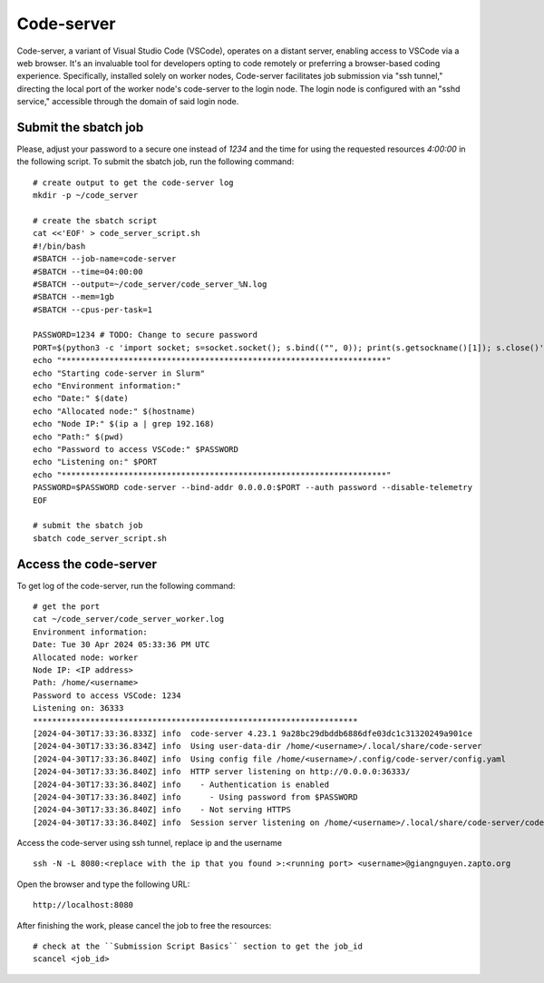 Code-server
===========

Code-server, a variant of Visual Studio Code (VSCode), operates on a distant server, enabling access to VSCode via a web browser. It's an invaluable tool for developers opting to code remotely or preferring a browser-based coding experience. Specifically, installed solely on worker nodes, Code-server facilitates job submission via "ssh tunnel," directing the local port of the worker node's code-server to the login node. The login node is configured with an "sshd service," accessible through the domain of said login node.

Submit the sbatch job
---------------------
Please, adjust your password to a secure one instead of `1234` and the time for using the requested resources `4:00:00` in the following script.
To submit the sbatch job, run the following command::
    
    # create output to get the code-server log 
    mkdir -p ~/code_server
    
    # create the sbatch script
    cat <<'EOF' > code_server_script.sh
    #!/bin/bash 
    #SBATCH --job-name=code-server
    #SBATCH --time=04:00:00
    #SBATCH --output=~/code_server/code_server_%N.log 
    #SBATCH --mem=1gb 
    #SBATCH --cpus-per-task=1

    PASSWORD=1234 # TODO: Change to secure password
    PORT=$(python3 -c 'import socket; s=socket.socket(); s.bind(("", 0)); print(s.getsockname()[1]); s.close()')
    echo "********************************************************************" 
    echo "Starting code-server in Slurm"
    echo "Environment information:" 
    echo "Date:" $(date)
    echo "Allocated node:" $(hostname)
    echo "Node IP:" $(ip a | grep 192.168)
    echo "Path:" $(pwd)
    echo "Password to access VSCode:" $PASSWORD
    echo "Listening on:" $PORT
    echo "********************************************************************"
    PASSWORD=$PASSWORD code-server --bind-addr 0.0.0.0:$PORT --auth password --disable-telemetry
    EOF

    # submit the sbatch job
    sbatch code_server_script.sh

Access the code-server
----------------------

To get log of the code-server, run the following command::

    # get the port
    cat ~/code_server/code_server_worker.log
    Environment information:
    Date: Tue 30 Apr 2024 05:33:36 PM UTC
    Allocated node: worker
    Node IP: <IP address>
    Path: /home/<username>
    Password to access VSCode: 1234
    Listening on: 36333
    ********************************************************************
    [2024-04-30T17:33:36.833Z] info  code-server 4.23.1 9a28bc29dbddb6886dfe03dc1c31320249a901ce
    [2024-04-30T17:33:36.834Z] info  Using user-data-dir /home/<username>/.local/share/code-server
    [2024-04-30T17:33:36.840Z] info  Using config file /home/<username>/.config/code-server/config.yaml
    [2024-04-30T17:33:36.840Z] info  HTTP server listening on http://0.0.0.0:36333/
    [2024-04-30T17:33:36.840Z] info    - Authentication is enabled
    [2024-04-30T17:33:36.840Z] info      - Using password from $PASSWORD
    [2024-04-30T17:33:36.840Z] info    - Not serving HTTPS
    [2024-04-30T17:33:36.840Z] info  Session server listening on /home/<username>/.local/share/code-server/code-server-ipc.sock

    
Access the code-server using ssh tunnel, replace ip and the username ::

    ssh -N -L 8080:<replace with the ip that you found >:<running port> <username>@giangnguyen.zapto.org

Open the browser and type the following URL::

    http://localhost:8080


After finishing the work, please cancel the job to free the resources::

    # check at the ``Submission Script Basics`` section to get the job_id
    scancel <job_id>
